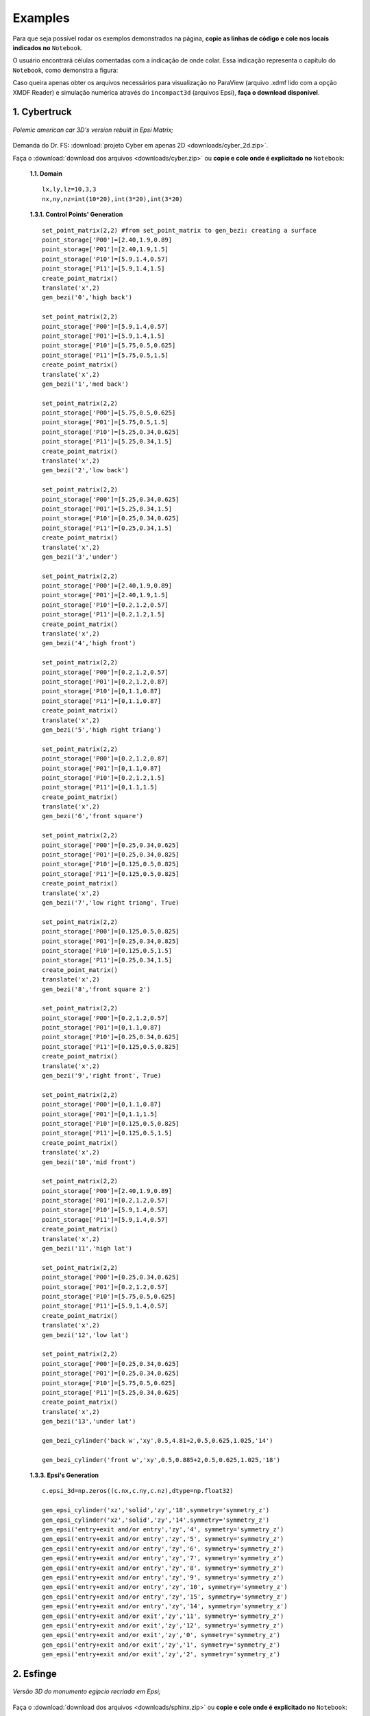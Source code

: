 .. _exemplos:

Examples
*********
Para que seja possível rodar os exemplos demonstrados na página,
**copie as linhas de código e cole nos locais indicados no** ``Notebook``.

O usuário encontrará células comentadas com a indicação de onde colar. Essa
indicação representa o capítulo do ``Notebook``, como demonstra a figura:

.. image:: ex_coleaqui.png
   :align: center

Caso queira apenas obter os arquivos necessários para visualização no
ParaView (arquivo .xdmf lido com a opção XMDF Reader) e simulação numérica através
do ``incompact3d`` (arquivos Epsi), **faça o download disponível**.

1. Cybertruck
====================

.. figure:: cyber.jpg
   :align: center

   *Polemic american car 3D's version rebuilt in Epsi Matrix;*

Demanda do Dr. FS: :download:`projeto Cyber em apenas 2D <downloads/cyber_2d.zip>`.

Faça o :download:`download dos arquivos  <downloads/cyber.zip>` ou
**copie e cole onde é explicitado no** ``Notebook``:

   **1.1. Domain** ::

        lx,ly,lz=10,3,3
        nx,ny,nz=int(10*20),int(3*20),int(3*20)


   **1.3.1. Control Points' Generation** ::

        set_point_matrix(2,2) #from set_point_matrix to gen_bezi: creating a surface
        point_storage['P00']=[2.40,1.9,0.89]
        point_storage['P01']=[2.40,1.9,1.5]
        point_storage['P10']=[5.9,1.4,0.57]
        point_storage['P11']=[5.9,1.4,1.5]
        create_point_matrix()
        translate('x',2)
        gen_bezi('0','high back')

        set_point_matrix(2,2)
        point_storage['P00']=[5.9,1.4,0.57]
        point_storage['P01']=[5.9,1.4,1.5]
        point_storage['P10']=[5.75,0.5,0.625]
        point_storage['P11']=[5.75,0.5,1.5]
        create_point_matrix()
        translate('x',2)
        gen_bezi('1','med back')

        set_point_matrix(2,2)
        point_storage['P00']=[5.75,0.5,0.625]
        point_storage['P01']=[5.75,0.5,1.5]
        point_storage['P10']=[5.25,0.34,0.625]
        point_storage['P11']=[5.25,0.34,1.5]
        create_point_matrix()
        translate('x',2)
        gen_bezi('2','low back')

        set_point_matrix(2,2)
        point_storage['P00']=[5.25,0.34,0.625]
        point_storage['P01']=[5.25,0.34,1.5]
        point_storage['P10']=[0.25,0.34,0.625]
        point_storage['P11']=[0.25,0.34,1.5]
        create_point_matrix()
        translate('x',2)
        gen_bezi('3','under')

        set_point_matrix(2,2)
        point_storage['P00']=[2.40,1.9,0.89]
        point_storage['P01']=[2.40,1.9,1.5]
        point_storage['P10']=[0.2,1.2,0.57]
        point_storage['P11']=[0.2,1.2,1.5]
        create_point_matrix()
        translate('x',2)
        gen_bezi('4','high front')

        set_point_matrix(2,2)
        point_storage['P00']=[0.2,1.2,0.57]
        point_storage['P01']=[0.2,1.2,0.87]
        point_storage['P10']=[0,1.1,0.87]
        point_storage['P11']=[0,1.1,0.87]
        create_point_matrix()
        translate('x',2)
        gen_bezi('5','high right triang')

        set_point_matrix(2,2)
        point_storage['P00']=[0.2,1.2,0.87]
        point_storage['P01']=[0,1.1,0.87]
        point_storage['P10']=[0.2,1.2,1.5]
        point_storage['P11']=[0,1.1,1.5]
        create_point_matrix()
        translate('x',2)
        gen_bezi('6','front square')

        set_point_matrix(2,2)
        point_storage['P00']=[0.25,0.34,0.625]
        point_storage['P01']=[0.25,0.34,0.825]
        point_storage['P10']=[0.125,0.5,0.825]
        point_storage['P11']=[0.125,0.5,0.825]
        create_point_matrix()
        translate('x',2)
        gen_bezi('7','low right triang', True)

        set_point_matrix(2,2)
        point_storage['P00']=[0.125,0.5,0.825]
        point_storage['P01']=[0.25,0.34,0.825]
        point_storage['P10']=[0.125,0.5,1.5]
        point_storage['P11']=[0.25,0.34,1.5]
        create_point_matrix()
        translate('x',2)
        gen_bezi('8','front square 2')

        set_point_matrix(2,2)
        point_storage['P00']=[0.2,1.2,0.57]
        point_storage['P01']=[0,1.1,0.87]
        point_storage['P10']=[0.25,0.34,0.625]
        point_storage['P11']=[0.125,0.5,0.825]
        create_point_matrix()
        translate('x',2)
        gen_bezi('9','right front', True)

        set_point_matrix(2,2)
        point_storage['P00']=[0,1.1,0.87]
        point_storage['P01']=[0,1.1,1.5]
        point_storage['P10']=[0.125,0.5,0.825]
        point_storage['P11']=[0.125,0.5,1.5]
        create_point_matrix()
        translate('x',2)
        gen_bezi('10','mid front')

        set_point_matrix(2,2)
        point_storage['P00']=[2.40,1.9,0.89]
        point_storage['P01']=[0.2,1.2,0.57]
        point_storage['P10']=[5.9,1.4,0.57]
        point_storage['P11']=[5.9,1.4,0.57]
        create_point_matrix()
        translate('x',2)
        gen_bezi('11','high lat')

        set_point_matrix(2,2)
        point_storage['P00']=[0.25,0.34,0.625]
        point_storage['P01']=[0.2,1.2,0.57]
        point_storage['P10']=[5.75,0.5,0.625]
        point_storage['P11']=[5.9,1.4,0.57]
        create_point_matrix()
        translate('x',2)
        gen_bezi('12','low lat')

        set_point_matrix(2,2)
        point_storage['P00']=[0.25,0.34,0.625]
        point_storage['P01']=[0.25,0.34,0.625]
        point_storage['P10']=[5.75,0.5,0.625]
        point_storage['P11']=[5.25,0.34,0.625]
        create_point_matrix()
        translate('x',2)
        gen_bezi('13','under lat')

        gen_bezi_cylinder('back w','xy',0.5,4.81+2,0.5,0.625,1.025,'14')

        gen_bezi_cylinder('front w','xy',0.5,0.885+2,0.5,0.625,1.025,'18')

   **1.3.3. Epsi's Generation** ::

        c.epsi_3d=np.zeros((c.nx,c.ny,c.nz),dtype=np.float32)

        gen_epsi_cylinder('xz','solid','zy','18',symmetry='symmetry_z')
        gen_epsi_cylinder('xz','solid','zy','14',symmetry='symmetry_z')
        gen_epsi('entry+exit and/or entry','zy','4', symmetry='symmetry_z')
        gen_epsi('entry+exit and/or entry','zy','5', symmetry='symmetry_z')
        gen_epsi('entry+exit and/or entry','zy','6', symmetry='symmetry_z')
        gen_epsi('entry+exit and/or entry','zy','7', symmetry='symmetry_z')
        gen_epsi('entry+exit and/or entry','zy','8', symmetry='symmetry_z')
        gen_epsi('entry+exit and/or entry','zy','9', symmetry='symmetry_z')
        gen_epsi('entry+exit and/or entry','zy','10', symmetry='symmetry_z')
        gen_epsi('entry+exit and/or entry','zy','15', symmetry='symmetry_z')
        gen_epsi('entry+exit and/or entry','zy','14', symmetry='symmetry_z')
        gen_epsi('entry+exit and/or exit','zy','11', symmetry='symmetry_z')
        gen_epsi('entry+exit and/or exit','zy','12', symmetry='symmetry_z')
        gen_epsi('entry+exit and/or exit','zy','0', symmetry='symmetry_z')
        gen_epsi('entry+exit and/or exit','zy','1', symmetry='symmetry_z')
        gen_epsi('entry+exit and/or exit','zy','2', symmetry='symmetry_z')


2. Esfinge
================

.. figure:: esfinge.jpg
   :align: center

   *Versão 3D do monumento egípcio recriada em Epsi;*

Faça o :download:`download dos arquivos  <downloads/sphinx.zip>` ou
**copie e cole onde é explicitado no** ``Notebook``:

   **1.1. Domain** ::

        lx,ly,lz=74,21.5,20
        nx,ny,nz=int(74*1),int(21.5*1),int(20*1)

   **1.3.1. Control Points' Generation** ::

        set_point_matrix(3,2)
        point_storage['P00']=[3,0,0]
        point_storage['P01']=[3,0,3.20]
        point_storage['P10']=[4,2.8,0]
        point_storage['P11']=[4,2.8,3.20]
        point_storage['P20']=[5,3.20,0]
        point_storage['P21']=[5,3.20,3.20]
        create_point_matrix(True)
        translate('z',0.5)
        gen_bezi('0','front paw entry')

        set_point_matrix(2,2)
        point_storage['P00']=[21.6,0,0]
        point_storage['P01']=[25.6,0,3.20]
        point_storage['P10']=[21.6,3.20,0]
        point_storage['P11']=[30.6,3.20,3.20]
        create_point_matrix()
        translate('z',0.5)
        gen_bezi('1','elbow, exit')

        set_point_matrix(2,2)
        point_storage['P00']=[21.6,0,3.20]
        point_storage['P01']=[21.6,0,9.5]
        point_storage['P10']=[21.6,3.20,3.20]
        point_storage['P11']=[21.6,3.20,9.5]
        create_point_matrix()
        translate('z',0.5)
        gen_bezi('2','chest, entry')

        set_point_matrix(2,2)
        point_storage['P00']=[21.6,3.2,0]
        point_storage['P01']=[21.6,3.2,9.5]
        point_storage['P10']=[25.6,8.4,3.2]
        point_storage['P11']=[25.6,8.4,9.5]
        create_point_matrix()
        translate('z',0.5)
        gen_bezi('3','chest_2, entry')

        set_point_matrix(2,2)
        point_storage['P00']=[21.6,3.2,0]
        point_storage['P01']=[30.6,3.2,3.20]
        point_storage['P10']=[25.6,8.4,3.2]
        point_storage['P11']=[30.6,8.4,3.2]
        create_point_matrix()
        translate('z',0.5)
        gen_bezi('4','front paw, exit')

        set_point_matrix(2,2)
        point_storage['P00']=[22.5,12,9.5]
        point_storage['P01']=[22.5,12,7]
        point_storage['P10']=[23.5,19,9.5]
        point_storage['P11']=[23.5,19,7]
        create_point_matrix(deflection=True)
        translate('z',0.5)
        gen_bezi('5','face, entry', True)

        set_point_matrix(2,3)
        point_storage['P00']=[25.6,8.4,9.5]
        point_storage['P01']=[26.6,8.4,7]
        point_storage['P02']=[27.6,8.4,6]
        point_storage['P10']=[24.6,12,9.5]
        point_storage['P11']=[25.6,12,7]
        point_storage['P12']=[27.6,12,6]
        create_point_matrix(deflection=True)
        translate('z',0.5)
        gen_bezi('6','neck, entry')

        set_point_matrix(2,2)
        point_storage['P00']=[27.6,12,1]
        point_storage['P01']=[27.6,12,7]
        point_storage['P10']=[27.6,20.5,5.5]
        point_storage['P11']=[27.6,20.5,7]
        create_point_matrix(deflection=True)
        translate('z',0.5)
        gen_bezi('7','back neck,entry')

        set_point_matrix(3,2)
        point_storage['P00']=[27.6,12,1]
        point_storage['P01']=[27.6,20.5,5.5]
        point_storage['P10']=[34,12,5.5]
        point_storage['P11']=[30,20.5,5.5]
        point_storage['P20']=[35,12,9.5]
        point_storage['P21']=[31,20.5,9.5]
        create_point_matrix(deflection=True)
        translate('z',0.5)
        gen_bezi('8','back neck 2, exit')

        set_point_matrix(2,2)
        point_storage['P00']=[27.6,8.4,3.5]
        point_storage['P01']=[27.6,8.4,6]
        point_storage['P10']=[27.6,12,1]
        point_storage['P11']=[27.6,12,6]
        create_point_matrix(deflection=True)
        translate('z',0.5)
        gen_bezi('9','front neck, entry')

        set_point_matrix(2,2)
        point_storage['P00']=[27.6,8.4,3.2]
        point_storage['P01']=[27.6,8.4,9.5]
        point_storage['P10']=[65,8.4,3.2]
        point_storage['P11']=[65,8.4,9.5]
        create_point_matrix()
        translate('z',0.5)
        gen_bezi('10','back')

        set_point_matrix(2,2)
        point_storage['P00']=[65,8.4,3.2]
        point_storage['P01']=[65,8.4,9.5]
        point_storage['P10']=[70,3.2,0]
        point_storage['P11']=[70,3.2,9.5]
        create_point_matrix()
        translate('z',0.5)
        gen_bezi('11','breech, exit')

        set_point_matrix(2,2)
        point_storage['P00']=[70,3.2,0]
        point_storage['P01']=[70,3.2,9.5]
        point_storage['P10']=[70,0,0]
        point_storage['P11']=[70,0,9.5]
        create_point_matrix()
        translate('z',0.5)
        gen_bezi('12','breech 2, exit')

        set_point_matrix(3,2)
        point_storage['P00']=[53,0,0]
        point_storage['P01']=[53,0,3.20]
        point_storage['P10']=[54,2.8,0]
        point_storage['P11']=[54,2.8,3.20]
        point_storage['P20']=[55,3.20,0]
        point_storage['P21']=[55,3.20,3.20]
        create_point_matrix(True)
        translate('z',0.5)
        gen_bezi('13','back paw, entry')

        set_point_matrix(2,2)
        point_storage['P00']=[60,3.2,0]
        point_storage['P01']=[60,3.2,3.20]
        point_storage['P10']=[65,8.4,3.2]
        point_storage['P11']=[65,8.4,3.20]
        create_point_matrix()
        translate('z',0.5)
        gen_bezi('14','knee, entry')

        set_point_matrix(3,2)
        point_storage['P00']=[27.6,12,1]
        point_storage['P01']=[27.6,8.4,3.5]
        point_storage['P10']=[34,12,5.5]
        point_storage['P11']=[33,8.4,5.5]
        point_storage['P20']=[35,12,9.5]
        point_storage['P21']=[34,8.4,9.5]
        create_point_matrix(deflection=True)
        translate('z',0.5)
        gen_bezi('15','back neck 3, exit')

        set_point_matrix(2,2)
        point_storage['P00']=[23.5,19,9.5]
        point_storage['P01']=[23.5,19,7]
        point_storage['P10']=[26,20.5,9.5]
        point_storage['P11']=[26,20.5,7]
        create_point_matrix(deflection=True)
        translate('z',0.5)
        gen_bezi('16','side face, entry')

        set_point_matrix(2,2)
        point_storage['P00']=[22.5,12,7]
        point_storage['P01']=[25,12,5.5]
        point_storage['P10']=[23.5,19,7]
        point_storage['P11']=[25,19,5.5]
        create_point_matrix(deflection=True)
        translate('z',0.5)
        gen_bezi('17','side face 2, entry')

        set_point_matrix(2,2)
        point_storage['P00']=[23.5,19,7]
        point_storage['P01']=[25,19,5.5]
        point_storage['P10']=[26,20.5,7]
        point_storage['P11']=[26,20.5,7]
        create_point_matrix(deflection=True)
        translate('z',0.5)
        gen_bezi('18','side face 3, entry')

        set_point_matrix(2,2)
        point_storage['P00']=[22.5,12,9.5]
        point_storage['P01']=[22.5,12,8.5]
        point_storage['P10']=[22.5,8,9.5]
        point_storage['P11']=[22.5,8,9]
        create_point_matrix(deflection=True)
        translate('z',0.5)
        gen_bezi('19','beard, entry')

        set_point_matrix(2,2)
        point_storage['P00']=[23.5,12,9.5]
        point_storage['P01']=[23.5,12,8.5]
        point_storage['P10']=[23,8,9.5]
        point_storage['P11']=[23,8,9]
        create_point_matrix(deflection=True)
        translate('z',0.5)
        gen_bezi('20','beard, exit')

   **1.3.3. Epsi's Generation** ::

        c.epsi_3d=np.zeros((c.nx,c.ny,c.nz),dtype=np.float32)

        gen_epsi('entry+exit and/or entry','zy','19', symmetry='symmetry_z')
        gen_epsi('entry+exit and/or exit','zy','20', symmetry='symmetry_z')

        gen_epsi('entry+exit and/or entry','zy','0', symmetry='symmetry_z')
        gen_epsi('entry+exit and/or entry','zy','2', symmetry='symmetry_z')
        gen_epsi('entry+exit and/or entry','zy','3', symmetry='symmetry_z')
        gen_epsi('entry+exit and/or entry','zy','5', symmetry='symmetry_z')
        gen_epsi('entry+exit and/or entry','zy','6', symmetry='symmetry_z')
        gen_epsi('entry+exit and/or entry','zy','7', symmetry='symmetry_z')
        gen_epsi('entry+exit and/or entry','zy','9', symmetry='symmetry_z')
        gen_epsi('entry+exit and/or entry','zy','16', symmetry='symmetry_z')
        gen_epsi('entry+exit and/or entry','zy','17', symmetry='symmetry_z')
        gen_epsi('entry+exit and/or entry','zy','18', symmetry='symmetry_z')

        gen_epsi('entry+exit and/or exit','zy','1', symmetry='symmetry_z')
        gen_epsi('entry+exit and/or exit','zy','4', symmetry='symmetry_z')
        gen_epsi('entry+exit and/or exit','zy','8', symmetry='symmetry_z')
        gen_epsi('entry+exit and/or exit','zy','15', symmetry='symmetry_z')

        gen_epsi('entry+exit and/or entry','zy','13', symmetry='symmetry_z')
        gen_epsi('entry+exit and/or entry','zy','14', symmetry='symmetry_z')
        gen_epsi('entry+exit and/or exit','zy','11', symmetry='symmetry_z')
        gen_epsi('entry+exit and/or exit','zy','12', symmetry='symmetry_z')

3. McQueen (not updated)
==========================
.. figure:: marquinhos.jpg
   :width: 400px
   :align: center

   *Versão 2D do famoso Relâmpago McQueen recriada em Epsi;*

Faça o :download:`download dos arquivos  <downloads/mcqueen.zip>` ou
**copie e cole onde é explicitado no** ``Notebook``:

   **1.1. Domain** ::

        lx,ly,lz=5,2,1
        nx,ny,nz=int(5*85),int(2*85),int(3)


   **1.3.1. Control Points' Generation** ::

        set_point_matrix(2,2)
        point_storage['P00']=[0.5,0.1,0]
        point_storage['P01']=[0.5,0.1,1]
        point_storage['P10']=[0.25,0.16,0]
        point_storage['P11']=[0.25,0.16,1]
        create_point_matrix(deflection=True)
        gen_bezi('0','cd,entry')

        set_point_matrix(2,2)
        point_storage['P00']=[0.25,0.16,0]
        point_storage['P01']=[0.25,0.16,1]
        point_storage['P10']=[0.13,0.46,0]
        point_storage['P11']=[0.13,0.46,1]
        create_point_matrix(deflection=True)
        gen_bezi('1','de,entry')

        set_point_matrix(2,2)
        point_storage['P00']=[0.13,0.46,0]
        point_storage['P01']=[0.13,0.46,1]
        point_storage['P10']=[0.16,0.69,0]
        point_storage['P11']=[0.16,0.69,1]
        create_point_matrix(deflection=True)
        gen_bezi('2','ef,entry')

        set_point_matrix(3,2)
        point_storage['P00']=[0.16,0.69,0]
        point_storage['P01']=[0.16,0.69,1]
        point_storage['P10']=[0.34,0.85,0]
        point_storage['P11']=[0.34,0.85,1]
        point_storage['P20']=[1.06,1.10,0]
        point_storage['P21']=[1.06,1.10,1]
        create_point_matrix(deflection=True)
        gen_bezi('3','fk1g,entry')

        set_point_matrix(2,2)
        point_storage['P00']=[1.88,1.10,0]
        point_storage['P01']=[1.88,1.10,1]
        point_storage['P10']=[2.21,1.52,0]
        point_storage['P11']=[2.21,1.52,1]
        create_point_matrix(deflection=True)
        gen_bezi('4','hi,entry')

        set_point_matrix(3,2)
        point_storage['P00']=[2.21,1.52,0]
        point_storage['P01']=[2.21,1.52,1]
        point_storage['P10']=[2.63,1.58,0]
        point_storage['P11']=[2.63,1.58,1]
        point_storage['P20']=[4.12,1.3,0]
        point_storage['P21']=[4.12,1.3,1]
        create_point_matrix(deflection=True)
        gen_bezi('5','ijk,exit')

        set_point_matrix(2,2)
        point_storage['P00']=[4.76,1.28,0]
        point_storage['P01']=[4.76,1.28,1]
        point_storage['P10']=[4.87,1.55,0]
        point_storage['P11']=[4.87,1.55,1]
        create_point_matrix(deflection=True)
        gen_bezi('6','lm,entry')

        set_point_matrix(2,2)
        point_storage['P00']=[4.87,1.55,0]
        point_storage['P01']=[4.87,1.55,1]
        point_storage['P10']=[4.97,1.51,0]
        point_storage['P11']=[4.97,1.51,1]
        create_point_matrix(deflection=True)
        gen_bezi('7','mn,exit')

        set_point_matrix(2,2)
        point_storage['P00']=[4.97,1.51,0]
        point_storage['P01']=[4.97,1.51,1]
        point_storage['P10']=[4.73,0.87,0]
        point_storage['P11']=[4.73,0.87,1]
        create_point_matrix(deflection=True)
        gen_bezi('8','no,exit')

        set_point_matrix(2,2)
        point_storage['P00']=[4.73,0.87,0]
        point_storage['P01']=[4.73,0.87,1]
        point_storage['P10']=[4.81,0.78,0]
        point_storage['P11']=[4.81,0.78,1]
        create_point_matrix(deflection=True)
        gen_bezi('9','op,exit')

        set_point_matrix(2,2)
        point_storage['P00']=[4.81,0.78,0]
        point_storage['P01']=[4.81,0.78,1]
        point_storage['P10']=[4.79,0.63,0]
        point_storage['P11']=[4.79,0.63,1]
        create_point_matrix(deflection=True)
        gen_bezi('10','pq,exit')

        set_point_matrix(2,2)
        point_storage['P00']=[4.79,0.63,0]
        point_storage['P01']=[4.79,0.63,1]
        point_storage['P10']=[4.58,0.49,0]
        point_storage['P11']=[4.58,0.49,1]
        create_point_matrix(deflection=True)
        gen_bezi('11','qr,exit')

        set_point_matrix(2,2)
        point_storage['P00']=[4.58,0.49,0]
        point_storage['P01']=[4.58,0.49,1]
        point_storage['P10']=[4.58,0.38,0]
        point_storage['P11']=[4.58,0.38,1]
        create_point_matrix(deflection=True)
        gen_bezi('12','rs,exit')

        R = 0.54
        cos=math.cos(math.radians(45))
        sin=math.sin(math.radians(45))

        set_point_matrix(2,2)
        point_storage['P00']=[3.78+R,0.38,0]
        point_storage['P01']=[3.78+R,0.38,1]
        point_storage['P10']=[3.78+R,0.46,0]
        point_storage['P11']=[3.78+R,0.46,1]
        create_point_matrix(deflection=True)
        gen_bezi('13','tu,entry')


        set_point_matrix(3,2)
        point_storage['P00']=[3.78+R,0.46,0]
        point_storage['P01']=[3.78+R,0.46,1]
        point_storage['P10']=[3.78+R*cos,0.46+R*sin,0]
        point_storage['P11']=[3.78+R*cos,0.46+R*sin,1]
        point_storage['P20']=[3.78,0.46+R,0]
        point_storage['P21']=[3.78,0.46+R,1]
        create_point_matrix(deflection=True)
        gen_bezi('14','uvw,entry')

        set_point_matrix(3,2)
        point_storage['P00']=[3.78,0.46+R,0]
        point_storage['P01']=[3.78,0.46+R,1]
        point_storage['P10']=[3.78-R*cos,0.46+R*sin,0]
        point_storage['P11']=[3.78-R*cos,0.46+R*sin,1]
        point_storage['P20']=[3.78-R,0.46,0]
        point_storage['P21']=[3.78-R,0.46,1]
        create_point_matrix(deflection=True)
        gen_bezi('15','wza1,exit')

        set_point_matrix(2,2)
        point_storage['P00']=[3.78-R,0.46,0]
        point_storage['P01']=[3.78-R,0.46,1]
        point_storage['P10']=[3.78-R,0.3,0]
        point_storage['P11']=[3.78-R,0.3,1]
        create_point_matrix(deflection=True)
        gen_bezi('16','a1k1,exit')

        set_point_matrix(2,2)
        point_storage['P00']=[3.78-R,0.3,0]
        point_storage['P01']=[3.78-R,0.3,1]
        point_storage['P10']=[2.62,0.15,0]
        point_storage['P11']=[2.62,0.15,1]
        create_point_matrix(deflection=True)
        gen_bezi('17','k1l1,exit')

        set_point_matrix(2,2)
        point_storage['P00']=[1.15+R,0.15,0]
        point_storage['P01']=[1.15+R,0.15,1]
        point_storage['P10']=[1.15+R,0.46,0]
        point_storage['P11']=[1.15+R,0.46,1]
        create_point_matrix(deflection=True)
        gen_bezi('18','b1c1,entry')

        set_point_matrix(3,2)
        point_storage['P00']=[1.15+R,0.46,0]
        point_storage['P01']=[1.15+R,0.46,1]
        point_storage['P10']=[1.15+R*cos,0.46+R*sin,0]
        point_storage['P11']=[1.15+R*cos,0.46+R*sin,1]
        point_storage['P20']=[1.15,0.46+R,0]
        point_storage['P21']=[1.15,0.46+R,1]
        create_point_matrix(deflection=True)
        gen_bezi('19','c1d1e1,entry')

        set_point_matrix(3,2)
        point_storage['P00']=[1.15,0.46+R,0]
        point_storage['P01']=[1.15,0.46+R,1]
        point_storage['P10']=[1.15-R*cos,0.46+R*sin,0]
        point_storage['P11']=[1.15-R*cos,0.46+R*sin,1]
        point_storage['P20']=[1.15-R,0.46,0]
        point_storage['P21']=[1.15*R,0.46,1]
        create_point_matrix(deflection=True)
        gen_bezi('20','e1f1g1,exit')

        set_point_matrix(2,2)
        point_storage['P00']=[1.15-R,0.46,0]
        point_storage['P01']=[1.15-R,0.46,1]
        point_storage['P10']=[1.15-R,0.22,0]
        point_storage['P11']=[1.15-R,0.22,1]
        create_point_matrix(deflection=True)
        gen_bezi('21','g1h1,exit')

        set_point_matrix(3,2)
        point_storage['P00']=[1.15-R,0.22,0]
        point_storage['P01']=[1.15-R,0.22,1]
        point_storage['P10']=[0.58,0.11,0]
        point_storage['P11']=[0.58,0.11,1]
        point_storage['P20']=[0.5,0.1,0]
        point_storage['P21']=[0.5,0.1,1]
        create_point_matrix(deflection=True)
        gen_bezi('22','h1l1c,exit')

        gen_bezi_cylinder('back w','xy',3.78-3.31,3.78,0.46,0,1,'23')

        gen_bezi_cylinder('front w','xy',3.78-3.31,3.78-2.63,0.46,0,1,'27')


   **1.3.3. Epsi's Generation** ::

        c.epsi_3d=np.zeros((c.nx,c.ny,c.nz),dtype=np.float32)

        gen_epsi('entry+exit and/or entry','zy','0')
        gen_epsi('entry+exit and/or entry','zy','1')
        gen_epsi('entry+exit and/or entry','zy','2')
        gen_epsi('entry+exit and/or entry','zy','3')
        gen_epsi('entry+exit and/or exit','zy','20')
        gen_epsi('entry+exit and/or exit','zy','21')
        gen_epsi('entry+exit and/or exit','zy','22')
        gen_epsi_cylinder('xy','solid','zy','27')
        gen_epsi('entry+exit and/or entry','zy','19')
        gen_epsi('entry+exit and/or entry','zy','18')
        gen_epsi('entry+exit and/or entry','zy','4')
        gen_epsi('entry+exit and/or exit','zy','5')
        gen_epsi('entry+exit and/or entry','zy','6')
        gen_epsi('entry+exit and/or exit','zy','7')
        gen_epsi('entry+exit and/or exit','zy','17')
        gen_epsi('entry+exit and/or exit','zy','16')
        gen_epsi('entry+exit and/or exit','zy','15')
        gen_epsi_cylinder('xy','solid','zy','23')
        gen_epsi('entry+exit and/or entry','zy','14')
        gen_epsi('entry+exit and/or entry','zy','13')
        gen_epsi('entry+exit and/or exit','zy','8')
        gen_epsi('entry+exit and/or exit','zy','9')
        gen_epsi('entry+exit and/or exit','zy','10')
        gen_epsi('entry+exit and/or exit','zy','12')
        gen_epsi('entry+exit and/or exit','zy','11')
